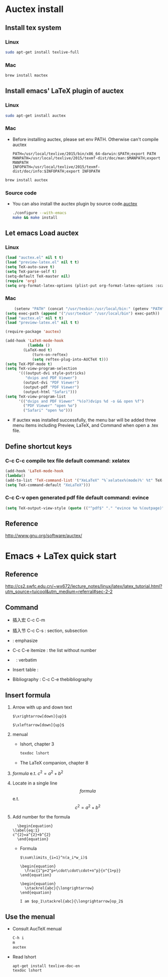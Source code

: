 
* Auctex install

** Install tex system
*** Linux
   #+BEGIN_SRC sh
sudo apt-get install texlive-full 

   #+END_SRC
*** Mac
    #+BEGIN_SRC sh
brew install mactex 
    #+END_SRC

** Install emacs' LaTeX plugin of auctex
*** Linux
   #+BEGIN_SRC sh
sudo apt-get install auctex
   #+END_SRC
*** Mac
    - Before installing auctex, please set env PATH. Otherwise can't compile auctex
      #+BEGIN_EXAMPLE
      PATH=/usr/local/texlive/2015/bin/x86_64-darwin:$PATH;export PATH
      MANPATH=/usr/local/texlive/2015/texmf-dist/doc/man:$MANPATH;export MANPATH
      INFOPATH=/usr/local/texlive/2015/texmf-dist/doc/info:$INFOPATH;export INFOPATH
      #+END_EXAMPLE
    #+BEGIN_SRC sh
    brew install auctex
    #+END_SRC

*** Source code    
 - You can also install the auctex plugin by source code.[[http://www.gnu.org/software/auctex/][auctex]]
     #+BEGIN_SRC sh
     ./configure --with-emacs
     make && make install
     #+END_SRC
     
** Let emacs Load auctex
*** Linux
    #+BEGIN_SRC lisp
(load "auctex.el" nil t t)
(load "preview-latex.el" nil t t)
(setq TeX-auto-save t)
(setq TeX-parse-self t)
(setq-default TeX-master nil)
(require 'org)
(setq org-format-latex-options (plist-put org-format-latex-options :scale 2.0))  
    #+END_SRC
*** Mac
    #+BEGIN_SRC lisp
    (setenv "PATH" (concat "/usr/texbin:/usr/local/bin:" (getenv "PATH")))
(setq exec-path (append '("/usr/texbin" "/usr/local/bin") exec-path))
(load "auctex.el" nil t t)
(load "preview-latex.el" nil t t)

(require-package 'auctex)

(add-hook 'LaTeX-mode-hook 
          (lambda () 
	    (LaTeX-mod t)
            (turn-on-reftex) 
            (setq reftex-plug-into-AUCTeX t))) 
(setq TeX-PDF-mode t) 
(setq TeX-view-program-selection 
      '(((output-dvi style-pstricks) 
         "dvips and PDF Viewer") 
        (output-dvi "PDF Viewer") 
        (output-pdf "PDF Viewer") 
        (output-html "Safari"))) 
(setq TeX-view-program-list 
      '(("dvips and PDF Viewer" "%(o?)dvips %d -o && open %f") 
        ("PDF Viewer" "open %o") 
        ("Safari" "open %o"))) 
    #+END_SRC
   - If auctex was installed successfully, the menu bar will be added  three menu items including Preview, LaTeX, and Command 
     when open a .tex file.
     
** Define shortcut keys
*** C-c C-c *compile tex file*  default command: xelatex
#+BEGIN_SRC lisp
(add-hook 'LaTeX-mode-hook
(lambda()
(add-to-list 'TeX-command-list '("XeLaTeX" "%`xelatex%(mode)%' %t" TeX-run-TeX nil t))
(setq TeX-command-default "XeLaTeX")))
#+END_SRC
*** C-c C-v *open generated pdf file*  default command: evince
#+BEGIN_SRC lisp
(setq TeX-output-view-style (quote (("^pdf$" "." "evince %o %(outpage)"))))
#+END_SRC

** Reference
[[http://www.gnu.org/software/auctex/]]

* Emacs + LaTex quick start
** Reference 
   [[http://cs2.swfc.edu.cn/~wx672/lecture_notes/linux/latex/latex_tutorial.html?utm_source=tuicool&utm_medium=referral#sec-2-2]]

** Command

[[./picture/1.png]]
[[./picture/2.png]]
   - 插入宏 C-c C-m
   - 插入节 C-c C-s : section, subsection
   - \emph{} : emphasize
   - C-c C-e itemize : the list without number
   - \verb| | : verbatim
   - Insert table :
     \begin{center}
       \begin{tabular}{|l|l|}  l:left c:center r:right
       \hline
       Col1 & Col2 \\ \hline
       \verb| | & xx \\
       \hline
       \end{tabular}
     \end{center}
   - Bibliography :
     C-c C-e thebibliography
     
** Insert formula
   
   1. Arrow with up and down text
      #+BEGIN_EXAMPLE
      $\xrightarrow[down]{up}$

      $\xleftarrow[down]{up}$
      #+END_EXAMPLE
   2. menual
      - lshort, chapter 3
      #+BEGIN_SRC sh
      texdoc lshort
      #+END_SRC
      - The LaTeX companion, chapter 8
   3. $formula$ e.t. $c^2=a^2+b^2$
   4. Locate in a single line
      $$formula$$ e.t. $$c^2=a^2+b^2$$
   5. Add number for the formula
      #+BEGIN_SRC 
      \begin{equation} 
	\label{eq:1}
	c^{2}=a^{2}+b^{2}
      \end{equation}     
      #+END_SRC
      - Formula
	#+BEGIN_SRC 
           $\sum\limits_{i=1}^n(a_i*w_i)$

           \begin{equation}
             \frac{1^p+2^p+\cdot\cdot\cdot+n^p}{n^{1+p}}
           \end{equation}
          
           \begin{equation}
             \stackrel{abc}{\longrightarrow}
           \end{equation}

           I am $op_1\stackrel{abc}{\longrightarrow}op_2$ 
	#+END_SRC
       
** Use the menual 

   - Consult AucTeX menual
     #+BEGIN_SRC sh
     C-h i
     m
     auctex     
     #+END_SRC
   - Read lshort
     #+BEGIN_SRC sh
     apt-get install texlive-doc-en
     texdoc lshort
     #+END_SRC
